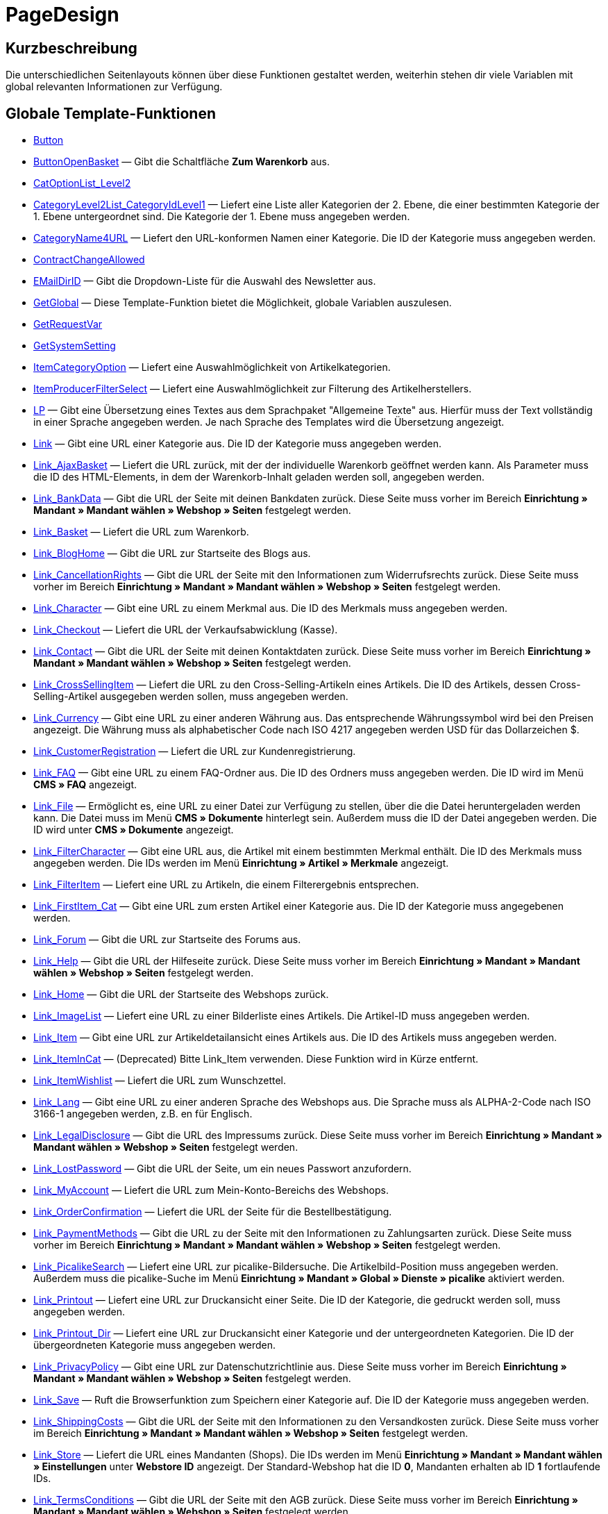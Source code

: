 = PageDesign
:lang: de
// include::{includedir}/_header.adoc[]
:keywords: PageDesign
:position: 1

//  auto generated content Thu, 06 Jul 2017 00:48:38 +0200
== Kurzbeschreibung

Die unterschiedlichen Seitenlayouts können über diese Funktionen gestaltet werden, weiterhin stehen dir viele Variablen mit global relevanten Informationen zur Verfügung.

== Globale Template-Funktionen

* <<omni-channel/online-shop/webshop-einrichten/cms-syntax#webdesign-pagedesign-button, Button>>
* <<omni-channel/online-shop/webshop-einrichten/cms-syntax#webdesign-pagedesign-buttonopenbasket, ButtonOpenBasket>> — Gibt die Schaltfläche *Zum Warenkorb* aus.
* <<omni-channel/online-shop/webshop-einrichten/cms-syntax#webdesign-pagedesign-catoptionlist-level2, CatOptionList_Level2>>
* <<omni-channel/online-shop/webshop-einrichten/cms-syntax#webdesign-pagedesign-categorylevel2list-categoryidlevel1, CategoryLevel2List_CategoryIdLevel1>> — Liefert eine Liste aller Kategorien der 2. Ebene, die einer bestimmten Kategorie der 1. Ebene untergeordnet sind. Die Kategorie der 1. Ebene muss angegeben werden.
* <<omni-channel/online-shop/webshop-einrichten/cms-syntax#webdesign-pagedesign-categoryname4url, CategoryName4URL>> — Liefert den URL-konformen Namen einer Kategorie. Die ID der Kategorie muss angegeben werden.
* <<omni-channel/online-shop/webshop-einrichten/cms-syntax#webdesign-pagedesign-contractchangeallowed, ContractChangeAllowed>>
* <<omni-channel/online-shop/webshop-einrichten/cms-syntax#webdesign-pagedesign-emaildirid, EMailDirID>> — Gibt die Dropdown-Liste für die Auswahl des Newsletter aus.
* <<omni-channel/online-shop/webshop-einrichten/cms-syntax#webdesign-pagedesign-getglobal, GetGlobal>> — Diese Template-Funktion bietet die Möglichkeit, globale Variablen auszulesen.
* <<omni-channel/online-shop/webshop-einrichten/cms-syntax#webdesign-pagedesign-getrequestvar, GetRequestVar>>
* <<omni-channel/online-shop/webshop-einrichten/cms-syntax#webdesign-pagedesign-getsystemsetting, GetSystemSetting>>
* <<omni-channel/online-shop/webshop-einrichten/cms-syntax#webdesign-pagedesign-itemcategoryoption, ItemCategoryOption>> — Liefert eine Auswahlmöglichkeit von Artikelkategorien.
* <<omni-channel/online-shop/webshop-einrichten/cms-syntax#webdesign-pagedesign-itemproducerfilterselect, ItemProducerFilterSelect>> — Liefert eine Auswahlmöglichkeit zur Filterung des Artikelherstellers.
* <<omni-channel/online-shop/webshop-einrichten/cms-syntax#webdesign-pagedesign-lp, LP>> — Gibt eine Übersetzung eines Textes aus dem Sprachpaket "Allgemeine Texte" aus. Hierfür muss der Text vollständig in einer Sprache angegeben werden. Je nach Sprache des Templates wird die Übersetzung angezeigt.
* <<omni-channel/online-shop/webshop-einrichten/cms-syntax#webdesign-pagedesign-link, Link>> — Gibt eine URL einer Kategorie aus. Die ID der Kategorie muss angegeben werden.
* <<omni-channel/online-shop/webshop-einrichten/cms-syntax#webdesign-pagedesign-link-ajaxbasket, Link_AjaxBasket>> — Liefert die URL zurück, mit der der individuelle Warenkorb geöffnet werden kann. Als Parameter muss die ID des HTML-Elements, in dem der Warenkorb-Inhalt geladen werden soll, angegeben werden.
* <<omni-channel/online-shop/webshop-einrichten/cms-syntax#webdesign-pagedesign-link-bankdata, Link_BankData>> — Gibt die URL der Seite mit deinen Bankdaten zurück. Diese Seite muss vorher im Bereich *Einrichtung » Mandant » Mandant wählen » Webshop » Seiten* festgelegt werden.
* <<omni-channel/online-shop/webshop-einrichten/cms-syntax#webdesign-pagedesign-link-basket, Link_Basket>> — Liefert die URL zum Warenkorb.
* <<omni-channel/online-shop/webshop-einrichten/cms-syntax#webdesign-pagedesign-link-bloghome, Link_BlogHome>> — Gibt die URL zur Startseite des Blogs aus.
* <<omni-channel/online-shop/webshop-einrichten/cms-syntax#webdesign-pagedesign-link-cancellationrights, Link_CancellationRights>> — Gibt die URL der Seite mit den Informationen zum Widerrufsrechts zurück. Diese Seite muss vorher im Bereich *Einrichtung » Mandant » Mandant wählen » Webshop » Seiten* festgelegt werden.
* <<omni-channel/online-shop/webshop-einrichten/cms-syntax#webdesign-pagedesign-link-character, Link_Character>> — Gibt eine URL zu einem Merkmal aus. Die ID des Merkmals muss angegeben werden.
* <<omni-channel/online-shop/webshop-einrichten/cms-syntax#webdesign-pagedesign-link-checkout, Link_Checkout>> — Liefert die URL der Verkaufsabwicklung (Kasse).
* <<omni-channel/online-shop/webshop-einrichten/cms-syntax#webdesign-pagedesign-link-contact, Link_Contact>> — Gibt die URL der Seite mit deinen Kontaktdaten zurück. Diese Seite muss vorher im Bereich *Einrichtung » Mandant » Mandant wählen » Webshop » Seiten* festgelegt werden.
* <<omni-channel/online-shop/webshop-einrichten/cms-syntax#webdesign-pagedesign-link-crosssellingitem, Link_CrossSellingItem>> — Liefert die URL zu den Cross-Selling-Artikeln eines Artikels. Die ID des Artikels, dessen Cross-Selling-Artikel ausgegeben werden sollen, muss angegeben werden.
* <<omni-channel/online-shop/webshop-einrichten/cms-syntax#webdesign-pagedesign-link-currency, Link_Currency>> — Gibt eine URL zu einer anderen Währung aus. Das entsprechende Währungssymbol wird bei den Preisen angezeigt. Die Währung muss als alphabetischer Code nach ISO 4217 angegeben werden USD für das Dollarzeichen $.
* <<omni-channel/online-shop/webshop-einrichten/cms-syntax#webdesign-pagedesign-link-customerregistration, Link_CustomerRegistration>> — Liefert die URL zur Kundenregistrierung.
* <<omni-channel/online-shop/webshop-einrichten/cms-syntax#webdesign-pagedesign-link-faq, Link_FAQ>> — Gibt eine URL zu einem FAQ-Ordner aus. Die ID des Ordners muss angegeben werden. Die ID wird im Menü *CMS » FAQ* angezeigt.
* <<omni-channel/online-shop/webshop-einrichten/cms-syntax#webdesign-pagedesign-link-file, Link_File>> — Ermöglicht es, eine URL zu einer Datei zur Verfügung zu stellen, über die die Datei heruntergeladen werden kann. Die Datei muss im Menü *CMS » Dokumente* hinterlegt sein. Außerdem muss die ID der Datei angegeben werden. Die ID wird unter *CMS » Dokumente* angezeigt.
* <<omni-channel/online-shop/webshop-einrichten/cms-syntax#webdesign-pagedesign-link-filtercharacter, Link_FilterCharacter>> — Gibt eine URL aus, die Artikel mit einem bestimmten Merkmal enthält. Die ID des Merkmals muss angegeben werden. Die IDs werden im Menü *Einrichtung » Artikel » Merkmale* angezeigt.
* <<omni-channel/online-shop/webshop-einrichten/cms-syntax#webdesign-pagedesign-link-filteritem, Link_FilterItem>> — Liefert eine URL zu Artikeln, die einem Filterergebnis entsprechen.
* <<omni-channel/online-shop/webshop-einrichten/cms-syntax#webdesign-pagedesign-link-firstitem-cat, Link_FirstItem_Cat>> — Gibt eine URL zum ersten Artikel einer Kategorie aus. Die ID der Kategorie muss angegebenen werden.
* <<omni-channel/online-shop/webshop-einrichten/cms-syntax#webdesign-pagedesign-link-forum, Link_Forum>> — Gibt die URL zur Startseite des Forums aus.
* <<omni-channel/online-shop/webshop-einrichten/cms-syntax#webdesign-pagedesign-link-help, Link_Help>> — Gibt die URL der Hilfeseite zurück. Diese Seite muss vorher im Bereich *Einrichtung » Mandant » Mandant wählen » Webshop » Seiten* festgelegt werden.
* <<omni-channel/online-shop/webshop-einrichten/cms-syntax#webdesign-pagedesign-link-home, Link_Home>> — Gibt die URL der Startseite des Webshops zurück.
* <<omni-channel/online-shop/webshop-einrichten/cms-syntax#webdesign-pagedesign-link-imagelist, Link_ImageList>> — Liefert eine URL zu einer Bilderliste eines Artikels. Die Artikel-ID muss angegeben werden.
* <<omni-channel/online-shop/webshop-einrichten/cms-syntax#webdesign-pagedesign-link-item, Link_Item>> — Gibt eine URL zur Artikeldetailansicht eines Artikels aus. Die ID des Artikels muss angegeben werden.
* <<omni-channel/online-shop/webshop-einrichten/cms-syntax#webdesign-pagedesign-link-itemincat, Link_ItemInCat>> — (Deprecated) Bitte Link_Item verwenden. Diese Funktion wird in Kürze entfernt.
* <<omni-channel/online-shop/webshop-einrichten/cms-syntax#webdesign-pagedesign-link-itemwishlist, Link_ItemWishlist>> — Liefert die URL zum Wunschzettel.
* <<omni-channel/online-shop/webshop-einrichten/cms-syntax#webdesign-pagedesign-link-lang, Link_Lang>> — Gibt eine URL zu einer anderen Sprache des Webshops aus. Die Sprache muss als ALPHA-2-Code nach ISO 3166-1 angegeben werden, z.B. en für Englisch.
* <<omni-channel/online-shop/webshop-einrichten/cms-syntax#webdesign-pagedesign-link-legaldisclosure, Link_LegalDisclosure>> — Gibt die URL des Impressums zurück. Diese Seite muss vorher im Bereich *Einrichtung » Mandant » Mandant wählen » Webshop » Seiten* festgelegt werden.
* <<omni-channel/online-shop/webshop-einrichten/cms-syntax#webdesign-pagedesign-link-lostpassword, Link_LostPassword>> — Gibt die URL der Seite, um ein neues Passwort anzufordern.
* <<omni-channel/online-shop/webshop-einrichten/cms-syntax#webdesign-pagedesign-link-myaccount, Link_MyAccount>> — Liefert die URL zum Mein-Konto-Bereichs des Webshops.
* <<omni-channel/online-shop/webshop-einrichten/cms-syntax#webdesign-pagedesign-link-orderconfirmation, Link_OrderConfirmation>> — Liefert die URL der Seite für die Bestellbestätigung.
* <<omni-channel/online-shop/webshop-einrichten/cms-syntax#webdesign-pagedesign-link-paymentmethods, Link_PaymentMethods>> — Gibt die URL zu der Seite mit den Informationen zu Zahlungsarten zurück. Diese Seite muss vorher im Bereich *Einrichtung » Mandant » Mandant wählen » Webshop » Seiten* festgelegt werden.
* <<omni-channel/online-shop/webshop-einrichten/cms-syntax#webdesign-pagedesign-link-picalikesearch, Link_PicalikeSearch>> — Liefert eine URL zur picalike-Bildersuche. Die Artikelbild-Position muss angegeben werden. Außerdem muss die picalike-Suche im Menü *Einrichtung » Mandant » Global » Dienste » picalike* aktiviert werden.
* <<omni-channel/online-shop/webshop-einrichten/cms-syntax#webdesign-pagedesign-link-printout, Link_Printout>> — Liefert eine URL zur Druckansicht einer Seite. Die ID der Kategorie, die gedruckt werden soll, muss angegeben werden.
* <<omni-channel/online-shop/webshop-einrichten/cms-syntax#webdesign-pagedesign-link-printout-dir, Link_Printout_Dir>> — Liefert eine URL zur Druckansicht einer Kategorie und der untergeordneten Kategorien. Die ID der übergeordneten Kategorie muss angegeben werden.
* <<omni-channel/online-shop/webshop-einrichten/cms-syntax#webdesign-pagedesign-link-privacypolicy, Link_PrivacyPolicy>> — Gibt eine URL zur Datenschutzrichtlinie aus. Diese Seite muss vorher im Bereich *Einrichtung » Mandant » Mandant wählen » Webshop » Seiten* festgelegt werden.
* <<omni-channel/online-shop/webshop-einrichten/cms-syntax#webdesign-pagedesign-link-save, Link_Save>> — Ruft die Browserfunktion zum Speichern einer Kategorie auf. Die ID der Kategorie muss angegeben werden.
* <<omni-channel/online-shop/webshop-einrichten/cms-syntax#webdesign-pagedesign-link-shippingcosts, Link_ShippingCosts>> — Gibt die URL der Seite mit den Informationen zu den Versandkosten zurück. Diese Seite muss vorher im Bereich *Einrichtung » Mandant » Mandant wählen » Webshop » Seiten* festgelegt werden.
* <<omni-channel/online-shop/webshop-einrichten/cms-syntax#webdesign-pagedesign-link-store, Link_Store>> — Liefert die URL eines Mandanten (Shops). Die IDs werden im Menü *Einrichtung » Mandant » Mandant wählen » Einstellungen* unter *Webstore ID* angezeigt. Der Standard-Webshop hat die ID *0*, Mandanten erhalten ab ID *1* fortlaufende IDs.
* <<omni-channel/online-shop/webshop-einrichten/cms-syntax#webdesign-pagedesign-link-termsconditions, Link_TermsConditions>> — Gibt die URL der Seite mit den AGB zurück. Diese Seite muss vorher im Bereich *Einrichtung » Mandant » Mandant wählen » Webshop » Seiten* festgelegt werden.
* <<omni-channel/online-shop/webshop-einrichten/cms-syntax#webdesign-pagedesign-link-tinybasket, Link_TinyBasket>> — Liefert die URL zur Warenkorbvorschau.
* <<omni-channel/online-shop/webshop-einrichten/cms-syntax#webdesign-pagedesign-link-watchlist, Link_Watchlist>> — Liefert die URL zur Merkliste.
* <<omni-channel/online-shop/webshop-einrichten/cms-syntax#webdesign-pagedesign-link-webstore, Link_Webstore>> — Gibt die URL eines Mandanten (Shops) zurück.
* <<omni-channel/online-shop/webshop-einrichten/cms-syntax#webdesign-pagedesign-link-webstorecategory, Link_WebstoreCategory>> — Liefert eine URL zu einer Kategorie eines Mandanten (Shops). Die ID des Mandanten (Shops) und die ID der Kategorie müssen angegeben werden.
* <<omni-channel/online-shop/webshop-einrichten/cms-syntax#webdesign-pagedesign-list-page-dir, List_Page_Dir>> — Liefert eine Namensliste der Kategorien der nächst tieferliegenden Ebene. Die ID der übergeordneten Kategorie muss angegeben werden.
* <<omni-channel/online-shop/webshop-einrichten/cms-syntax#webdesign-pagedesign-maptemplatevars, MapTemplateVars>> — Überträgt die Werte des übergebenen Objekts zu gleichnamigen Template-Variablen des Templates.
* <<omni-channel/online-shop/webshop-einrichten/cms-syntax#webdesign-pagedesign-resetcategoryid, ResetCategoryId>> — Beendet die Anzeige der Kategorie in einem anderen Bereich.
* <<omni-channel/online-shop/webshop-einrichten/cms-syntax#webdesign-pagedesign-setcategoryid, SetCategoryId>> — Bietet die Möglichkeit, innerhalb eines anderen Bereiches des Webshops Informationen einer bestimmten Kategorie auszugeben.
* <<omni-channel/online-shop/webshop-einrichten/cms-syntax#webdesign-pagedesign-setglobal, SetGlobal>> — Diese Template-Funktion bietet die Möglichkeit, globale Variablen zu setzen. Verwende diese Funktion innerhalb des Templates PageDesignPrepareMainColumn. Dadurch ist gewährleistet, dass der Wert gespeichert wird, bevor dieser verwendet wird, da dieses Template zuerst aufgebaut wird.

== Globale Template-Variablen

* $ActionPositivResult
* $AddLightboxJS — Stellt Bilder in einem Overlay dar.
* $AddShadowboxJS — Stellt Bilder in einem Overlay dar.
* $BankAccount — Beinhaltet die im Menü *Einrichtung » Einstellungen » Bank* eingetragene Kontonummer.
* $BankAccountOwner — Beinhaltet den im Menü *Einrichtung » Einstellungen » Bank* eingetragenen Kontoinhaber.
* $BankCode — Beinhaltet die im Menü *Einrichtung » Einstellungen » Bank* eingetragene Bankleitzahl.
* $BankIban — Beinhaltet die im Menü *Einrichtung » Einstellungen » Bank* eingetragene IBAN.
* $BankName — Beinhaltet den im Menü *Einrichtung » Einstellungen » Bank* eingetragenen Namen der Bank.
* $BankSwift — Beinhaltet den im Menü *Einrichtung » Einstellungen » Bank* eingetragenen BIC.
* $BaseSSLURL4Links — Beinhaltet den feststehenden Teil einer verschlüsselten URL, d.h. im Grunde die Domain.
* $BaseURL4Links — Beinhaltet den feststehenden Teil einer unverschlüsselten URL, d.h. im Grunde die Domain.
* $BasketHighestAgeRestriction
* $BasketHighestAgeRestrictionDynamic
* $BasketItemQuantity — Beinhaltet die Anzahl der Artikel im Warenkorb.
* $BasketItemQuantityDynamic — Beinhaltet die Anzahl der Artikel im Warenkorb und die dynamische Aktualisierung der Artikelanzahl.
* $BasketPreviewContainerId — Beinhaltet die ID des HTML-Elementes, in dem die Warenkorbvorschau angezeigt wird.
* $BasketReservationTimeLeft — Beinhaltet die Zeit, die die Artikel im Warenkorb noch reserviert sind.
* $BasketTotalSeperatorComma — Bewirkt, dass der Gesamt-Warenwert der Artikel im Warenkorb durch Komma getrennt dargestellt wird.
* $BasketTotalSeperatorCommaDynamic
* $BasketTotalSeperatorDot — Bewirkt, dass der Gesamt-Warenwert der Artikel im Warenkorb durch Punkt getrennt dargestellt wird.
* $BasketTotalSeperatorDotDynamic
* $CancellationRights — Beinhaltet das Widerrufsrecht des Webshops, wie es im Menü *Einrichtung » Mandant » Mandant wählen » Webshop » Rechtliches* hinterlegt sind.
* $Canonical — Beinhaltet ein Canonical-Tag.
* $CanonicalUrl
* $Captchar — Beinhaltet ein Captcha.
* $CompanyCEO — Beinhaltet den Geschäftsführer des Unternehmens. Der Geschäftsführer wird im Menü *Einrichtung » Einstellungen » Stammdaten* hinterlegt.
* $CompanyCity — Beinhaltet die Stadt des Unternehmenssitzes. Die Stadt wird im Menü *Einrichtung » Einstellungen » Stammdaten* hinterlegt.
* $CompanyCountry — Beinhaltet das Land des Unternehmenssitzes. Das Land wird im Menü *Einrichtung » Einstellungen » Stammdaten* hinterlegt.
* $CompanyEmail — Beinhaltet die E-Mail-Adresse des Unternehmens. Die E-Mail-Adresse wird im Menü *Einrichtung » Einstellungen » Stammdaten* hinterlegt.
* $CompanyFax — Beinhaltet die Faxnummer des Unternehmens. Die Faxnummer wird im Menü *Einrichtung » Einstellungen » Stammdaten* hinterlegt.
* $CompanyFon — Beinhaltet die Telefonnummer des Unternehmens. Die Telefonnummer wird im Menü *Einrichtung » Einstellungen » Stammdaten* hinterlegt.
* $CompanyHotline — Beinhaltet die Telefonnummer der Unternehmenshotline. Die Hotline-Nummer wird im Menü *Einrichtung » Einstellungen » Stammdaten* hinterlegt.
* $CompanyIsSmallBusiness
* $CompanyName — Beinhaltet den Unternehmensnamen. Der Name wird im Menü *Einrichtung » Einstellungen » Stammdaten* hinterlegt.
* $CompanyStreet — Beinhaltet den Straßennamen des Unternehmenssitzes. Die Straße wird im Menü *Einrichtung » Einstellungen » Stammdaten* hinterlegt.
* $CompanyVATNumber — Beinhaltet die USt-IdNr. des Unternehmens. Die Umsatzsteuer-ID wird im Menü *Einrichtung » Einstellungen » Stammdaten* hinterlegt.
* $CompanyZIP — Beinhaltet die Postleitzahl des Unternehmenssitzes. Die Postleitzahl wird im Menü *Einrichtung » Einstellungen » Stammdaten* hinterlegt.
* $Container_Guestbook — Beinhaltet das Gästebuch des Webshops. Dies umfasst bestehende Einträge und das Eintragsformular.
* $Container_MiscCustomerRegistrationForm — Beinhaltet ein Kundenregistrierungsformular.
* $Container_MiscDatesList — Beinhaltet eine Liste von Terminen.
* $Container_MiscFAQsList — Beinhaltet eine Liste von häufig gestellten Fragen.
* $ContentPageTags2BlogTags
* $ContentPageTags2ItemTags
* $CouponCode — Beinhaltet die Ausgabe des vom Kunden eingetragenen Gutscheincodes und ist z.B. für die Bestellbestätigung geeignet.
* $CrossSellingType — Gibt die Artikel der angegebenen Cross-Selling-Beziehung aus. Wenn nichts angegeben, dann werden ähnliche Artikel ausgegeben.
* $Currency — Beinhaltet die aktuell im Webshop gesetzte Währung.
* $CurrencySign — Beinhaltet die aktuell im Webshop gesetzte Währungssymbol.
* $CurrentBlogEntryTitle — Beinhaltet den Namen des aktuell geöffneten Blogbeitrags.
* $CurrentSingleItemName — Beinhaltet den Namen des aktuell geöffneten Artikels.
* $CustomerClass — Beinhaltet die Kundenklasse.
* $CustomerEmail — Beinhaltet die E-Mail-Adresse des Kunden.
* $CustomerFSK
* $CustomerID — Beinhaltet die Kunden-ID, des aktuell eingeloggten Kunden.
* $CustomerName — Beinhaltet den Kundennamen.
* $CustomerShippingCountry — Beinhaltet das Lieferland des Kunden.
* $Day — Beinhaltet den aktuellen Tag.
* $Dir
* $DisplayDocumentsCustomer — Beinhaltet Dokumente, bei denen im Menü *CMS » Dokumente* die Berechtigung *Kunden* eingestellt ist. Das heißt, dass nur eingeloggte Webshop-Besucher diese Dokumente sehen.
* $DisplayDocumentsPublic — Beinhaltet Dokumente, bei denen im Menü *CMS » Dokumente* die Berechtigung *Öffentlich* eingestellt ist.
* $FACTFinderTagCloud — Beinhaltet eine Cloud der häufigsten Suchbegriffe, die über die FACTFinder-Shopsuche abgefragt wurden.
* $FacebookLoginButton — Beinhaltet die Schaltfläche zum Login in den Warenkorb per Facebook-Daten. Muss zusammen mit FacebookLoginScript verwendet werden.
* $FacebookLoginScript — Beinhaltet ein Java-Script, das zum Login in den Shop über die Facebook-Daten benötigt wird.
* $FacebookURL — Beinhaltet die URL, die für facebook im Menü *Einrichtung » Mandant » Mandant wählen » Externe Dienste » Social Media* hinterlegt ist.
* $FamilienKarteLogin — Beinhaltet das HTML-Formular für den Login für die Familien-Karte Hessen.
* $FilterProducer — Beinhaltet einen Herstellerfilter.
* $FilterProducerExist — Beinhaltet eine Abfrage, ob bereits ein Herstellerfilter gewählt wurde.
* $FilterProducerSize
* $FormCloseBlank
* $FormCloseBlogSearch — Schließt ein Suchformular für den Blog.
* $FormCloseContentSearch — Schließt ein Suchformular für den Content-Bereich.
* $FormCloseCoupon — Schließt ein Gutscheinformular.
* $FormCloseItemQuickGuide — Schließt ein Formular für die Artikelschnellsuche.
* $FormCloseSearch — Schließt ein Suchformular.
* $FormOpenBlank
* $FormOpenBlogSearch — Öffnet ein Suchformular für den Blog.
* $FormOpenContentSearch — Beinhaltet ein Suchformular für den Content-Bereich.
* $FormOpenCoupon — Öffnet ein Gutscheinformular.
* $FormOpenItemQuickGuide — Öffnet ein Formular für die Artikelschnellsuche.
* $FormOpenSearch — Öffnet ein Suchformular.
* $ForumGroup — Beinhaltet die Gruppe für das Forum, der der Kunde zugeordnet ist. Die Gruppe wird im Tab *Kundendaten* eines Kunden angezeigt und eingestellt.
* $FreeVar[1] ...$FreeVar[25] — Beinhaltet eine Liste der definierten Konstanten. Damit eine konkrete Zuordnung ausgegeben wird, muss die Zahl der Konstanten angegeben werden.
* $GeneralTermsAndConditions — Beinhaltet die im Menü *Einrichtung » Mandant » Mandant wählen » Webshop » Rechtliches* hinterlegten AGB des Webshops.
* $GooglePlusURL — Beinhaltet die URL, die für Google+ im Menü *Einrichtung » Mandant » Mandant wählen » Externe Dienste » Social Media* hinterlegt ist.
* $HTTP_HOST — Beinhaltet den Servernamen.
* $Headers[UserAgent] ...$Headers[UserAgent]
* $Hour — Diese Variable beinhaltet die aktuelle Stunde.
* $InShopview — Ermöglicht eine Abfrage, ob sich der Webshop-Besucher direkt im Webshop befindet (1) oder nicht (0). Bereiche, die nicht Webshop sind, sind z.B. ein Blog oder Forum.
* $IsAdminLoggedIn
* $IsCustomerLoggedIn
* $IsFirstPageVisit
* $IsSSL — Beinhaltet eine Abfrage, ob SSL aktiv ist oder nicht.
* $IsWelcomePage — Ermöglicht eine Abfrage, ob es sich bei der aktuellen Seite um die Startseite handelt (true) oder nicht (false).
* $ItemLinkCloud — Beinhaltet eine Artikel-Link-Cloud.
* $ItemProducerFilter — Beinhaltet eine Herstellerauswahl in Form von Häkchenboxen.
* $ItemProducerFilterExists
* $ItemProducerOption — Beinhaltet eine Auswahl der Artikelhersteller.
* $ItemQuickGuide — Beinhaltet mehrere Auswahlfelder zur Artikelschnellsuche.
* $ItemQuickGuide_Standalone
* $LandingPage — Beinhaltet Abfrage, ob das der erste Besuch eines Benutzer im Webshop ist.
* $Lang — Beinhaltet die aktuell gesetzte Sprache.
* $LegalDisclosure — Beinhaltet das Impressum des Webshops, wie es im Menü *Einrichtung » Mandant » Mandant wählen » Webshop » Rechtliches* hinterlegt sind.
* $Link_Parent — Gibt eine URL zur jeweils übergeordneten Kategorie aus. Die ID der Kategorie muss angegeben werden.
* $LiveShoppingEndTime — Beinhaltet den Endzeitpunkt des Live-Shopping-Angebots.
* $LiveShoppingID — Beinhaltet die ID des aktuellen Live-Shopping-Angebots.
* $LiveShoppingPercentRemaining — Beinhaltet den Prozentsatz der noch zur Verfügung stehenden Artikel des Live-Shopping-Angebots.
* $LiveShoppingPercentSold — Beinhaltet die Prozentsatz der bereits über das Live-Shopping-Angebot verkauften Artikel.
* $LiveShoppingPrice — Beinhaltet den Preis des aktuellen Live-Shopping-Angebots.
* $LiveShoppingPriceOriginal — Beinhaltet den ursprünglichen Preis des Live-Shopping-Angebots.
* $LiveShoppingQuantityRemaining — Beinhaltet die noch zur Verfügung stehende Restmenge des Live-Shopping-Angebots.
* $LiveShoppingQuantitySold — Beinhaltet die Anzahl der bereits über das Live-Shopping-Angebot verkauften Artikel.
* $LiveShoppingStartTime — Beinhaltet den Startzeitpunkt des Live-Shopping-Angebots.
* $LoopBreak[1] ...$LoopBreak[99] — Bricht die Schleife ab und springt zur nächsten.
* $LoopContinue[1] ...$LoopContinue[99] — Überspringt ein Element und fährt mit dem nächsten Element fort.
* $LoopCount[1] ...$LoopCount[99]
* $LoopIsFirst[1] ...$LoopIsFirst[99] — Gibt an, ob gerade das erste Element einer Schleife durchlaufen wird oder nicht. Hierfür muss die Schleife angegeben werden. Wenn mehrere Schleifen ineinander verschachtelt sind, erfolgt die Nummerierung von außen nach innen.
* $LoopIsLast[1] ...$LoopIsLast[99] — Gibt an, ob gerade das letzte Element einer Schleife durchlaufen wird oder nicht. Hierfür muss die Schleife angegeben werden. Wenn mehrere Schleifen ineinander verschachtelt sind, erfolgt die Nummerierung von außen nach innen.
* $LoopPosition[1] ...$LoopPosition[99] — Gibt die aktuelle Position des Durchlaufs an.
* $LoopRevPosition[1] ...$LoopRevPosition[99] — Gibt an, wie viele Elemente noch durchlaufen werden sollen.
* $Minute — Beinhaltet die aktuelle Minute.
* $Month — Beinhaltet den aktuellen Monat.
* $PageDesign — Beinhaltet das Ergebnis einer Prüfung nach dem aktuellen PageDesign, z.B. Content, Custom etc.
* $PageTitle — Beinhaltet den Tabtitel.  Diese Variable kann global in allen Templates eingesetzt werden.
* $PageTitle4Tracking — Beinhaltet einen Tabtitel, der von Tracking-Diensten ausgewertet wird.
* $ParamDbText1
* $ParamDbText2
* $PayPalAvailable — Beinhaltet das Ergebnis einer Prüfung, ob PayPal verfügbar ist.
* $Port — Beinhaltet den Port, über den die Verbindung zum Server aufgebaut wird. Anhand des Ports lässt sich z.B. erkennen, ob die Verbindung verschlüsselt ist oder nicht.
* $PriceColumnDiscountPercentage — Beinhaltet den Prozentsatz des an der Kundenklasse des derzeit eingeloggten Kunden hinterlegten Rabatts auf die Preisstaffelung.
* $PrivacyPolicy — Beinhaltet die im Menü *Einrichtung » Mandant » Mandant wählen » Webshop » Rechtliches* hinterlegte Datenschutzrichtlinie des Webshops.
* $ProducerImageList — Beinhaltet eine Liste der Hersteller in Bildform.
* $ProducerList — Beinhaltet eine Liste der Hersteller.
* $ReferrerID — Beinhaltet die ID der Herkunft.
* $ReferrerName
* $Request_MaxCatDeep_QuickGuide
* $Request_OrderShow — Ermöglicht es, einzelne Schritte der Bestellabwicklung zu erreichen oder zurückzuliefern. Hierfür müssen die Namen der Bereiche angegeben werden.
* $Request_QuotedSearchString — Beinhaltet die URL-konforme Variante eines Suchbegriffs.
* $Request_SearchInDescription — Beinhaltet einen Suchbegriff, nach dem in der Artikelbeschreibung gesucht wird.
* $Request_SearchPriceRangeStart
* $Request_SearchPriceRangeStop
* $Request_SearchProducer
* $Request_SearchString
* $Request_ToShow — Beinhaltet den Namen eines Bereichs innerhalb es Webshops.
* $Robots — Beinhaltet das Suchmaschinentag robots. Das Tag wird im Menü *Artikel » Kategorien* im Tab *Einstellungen* einer Kategorie angegeben.
* $SCRIPT_URL — Beinhaltet den dynamischen Teil der URL.
* $ShowNetPrices
* $SocialMedia — Beinhaltet die URLs der sozialen Medien, die im Menü *Einrichtung » Mandant » Mandant wählen » Externe Dienste » Social Media*, hinterlegt sind. Jedoch sind diese URLs nur beinhaltet, wenn *aktiv* für Social Media eingestellt wurde.
* $StoreCountryID
* $TrustedShopsId — Beinhaltet die Trusted Shops-ID.
* $TrustedShopsRating — Beinhaltet das Bewertungsergebnis der bei Trusted Shops abgegebenen Bewertungen.
* $TrustedShopsRatingAmount — Beinhaltet die Anzahl der bei Trusted Shops abgegebenen Bewertungen.
* $TrustedShopsRatingEmailButton — Beinhaltet die Schaltfläche für eine Trusted Shops-Bewertung zur Verwendung in E-Mails.
* $TrustedShopsRatingResult — Beinhaltet eine Liste der bei Trusted Shops abgegebenen Bewertungen.
* $TrustedShopsRatingShopButton — Beinhaltet die Schaltfläche für eine Trusted Shops-Bewertung zur Verwendung im Layout.
* $TrustedShopsSeal — Beinhaltet das Trusted Shop-Gütesiegel.
* $TrustedShopsURL — Beinhaltet die URL für Trusted Shops. Diese wird mithilfe der Trusted Shops-ID generiert und wird direkt von Trusted Shops zur Verfügung gestellt.
* $TwitterURL — Beinhaltet die URL, die für Twitter im Menü *Einrichtung » Mandant » Mandant wählen » Externe Dienste » Social Media* hinterlegt ist.
* $Visitor[OS] ...$Visitor[AgentUncut] — Beinhaltet eine Liste mit Informationen über die vom Besucher genutzte Software. Es gibt 3 Indizes: OS = Betriebssystem, Version = Version des Betriebssystems, Agent = Browser.
* $WebstoreId — Beinhaltet die ID des aktuellen Mandanten.
* $WebstoreName — Beinhaltet den im Menü *Einrichtung » Mandant » Mandant wählen » Einstellungen* unter *Name* eingetragenen Namen.
* $WithdrawalForm
* $Year — Beinhaltet die aktuelle Jahreszahl.
